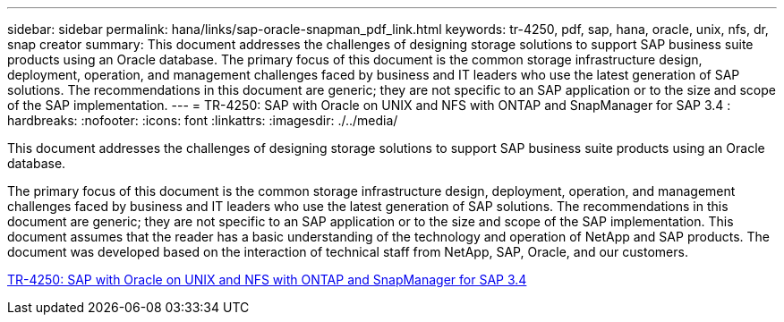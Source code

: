 ---
sidebar: sidebar
permalink: hana/links/sap-oracle-snapman_pdf_link.html
keywords: tr-4250, pdf, sap, hana, oracle, unix, nfs, dr, snap creator
summary: This document addresses the challenges of designing storage solutions to support SAP business suite products using an Oracle database. The primary focus of this document is the common storage infrastructure design, deployment, operation, and management challenges faced by business and IT leaders who use the latest generation of SAP solutions. The recommendations in this document are generic; they are not specific to an SAP application or to the size and scope of the SAP implementation.
---
= TR-4250: SAP with Oracle on UNIX and NFS with ONTAP and SnapManager for SAP 3.4
: hardbreaks:
:nofooter:
:icons: font
:linkattrs:
:imagesdir: ./../media/

[.lead]
This document addresses the challenges of designing storage solutions to support SAP business suite products using an Oracle database. 

The primary focus of this document is the common storage infrastructure design, deployment, operation, and management challenges faced by business and IT leaders who use the latest generation of SAP solutions. The recommendations in this document are generic; they are not specific to an SAP application or to the size and scope of the SAP implementation. This document assumes that the reader has a basic understanding of the technology and operation of NetApp and SAP products. The document was developed based on the interaction of technical staff from NetApp, SAP, Oracle, and our customers.

link:https://www.netapp.com/pdf.html?item=/media/19525-tr-4250.pdf[TR-4250: SAP with Oracle on UNIX and NFS with ONTAP and SnapManager for SAP 3.4^]
